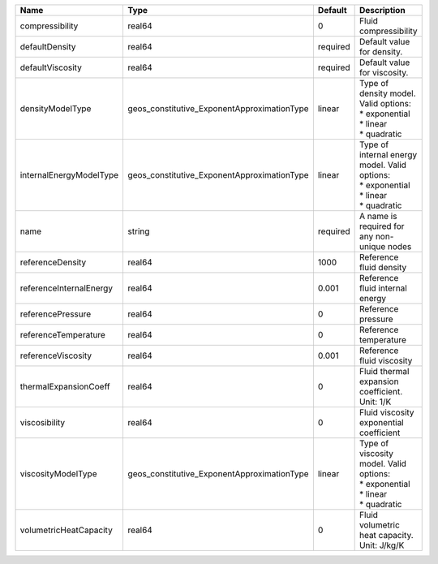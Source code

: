 

======================= =========================================== ======== =================================================================================== 
Name                    Type                                        Default  Description                                                                         
======================= =========================================== ======== =================================================================================== 
compressibility         real64                                      0        Fluid compressibility                                                               
defaultDensity          real64                                      required Default value for density.                                                          
defaultViscosity        real64                                      required Default value for viscosity.                                                        
densityModelType        geos_constitutive_ExponentApproximationType linear   | Type of density model. Valid options:                                               
                                                                             | * exponential                                                                       
                                                                             | * linear                                                                            
                                                                             | * quadratic                                                                         
internalEnergyModelType geos_constitutive_ExponentApproximationType linear   | Type of internal energy model. Valid options:                                       
                                                                             | * exponential                                                                       
                                                                             | * linear                                                                            
                                                                             | * quadratic                                                                         
name                    string                                      required A name is required for any non-unique nodes                                         
referenceDensity        real64                                      1000     Reference fluid density                                                             
referenceInternalEnergy real64                                      0.001    Reference fluid internal energy                                                     
referencePressure       real64                                      0        Reference pressure                                                                  
referenceTemperature    real64                                      0        Reference temperature                                                               
referenceViscosity      real64                                      0.001    Reference fluid viscosity                                                           
thermalExpansionCoeff   real64                                      0        Fluid thermal expansion coefficient. Unit: 1/K                                      
viscosibility           real64                                      0        Fluid viscosity exponential coefficient                                             
viscosityModelType      geos_constitutive_ExponentApproximationType linear   | Type of viscosity model. Valid options:                                             
                                                                             | * exponential                                                                       
                                                                             | * linear                                                                            
                                                                             | * quadratic                                                                         
volumetricHeatCapacity  real64                                      0        Fluid volumetric heat capacity. Unit: J/kg/K                                        
======================= =========================================== ======== =================================================================================== 


